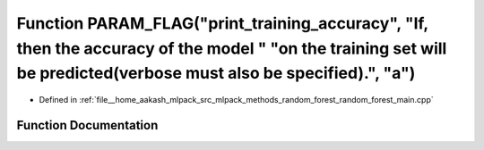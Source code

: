 .. _exhale_function_random__forest__main_8cpp_1a6be7fe76f86d6191792eb7e85c94f8d0:

Function PARAM_FLAG("print_training_accuracy", "If, then the accuracy of the model " "on the training set will be predicted(verbose must also be specified).", "a")
===================================================================================================================================================================

- Defined in :ref:`file__home_aakash_mlpack_src_mlpack_methods_random_forest_random_forest_main.cpp`


Function Documentation
----------------------


.. doxygenfunction:: PARAM_FLAG("print_training_accuracy", "If, then the accuracy of the model " "on the training set will be predicted(verbose must also be specified).", "a")
